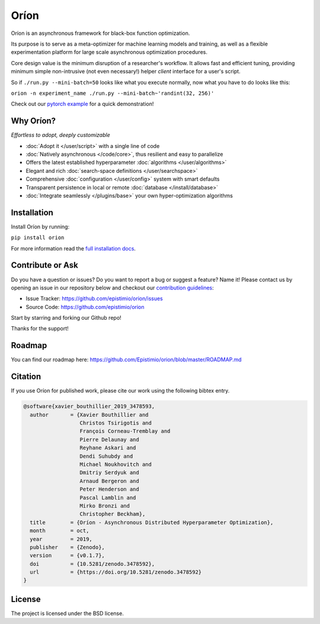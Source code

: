 *****
Oríon
*****

|pypi| |py_versions| |license| |doi|
|rtfd| |codecov| |travis|

.. |pypi| image:: https://img.shields.io/pypi/v/orion.svg
    :target: https://pypi.python.org/pypi/orion
    :alt: Current PyPi Version

.. |py_versions| image:: https://img.shields.io/pypi/pyversions/orion.svg
    :target: https://pypi.python.org/pypi/orion
    :alt: Supported Python Versions

.. |license| image:: https://img.shields.io/badge/License-BSD%203--Clause-blue.svg
    :target: https://opensource.org/licenses/BSD-3-Clause
    :alt: BSD 3-clause license

.. |doi| image:: https://zenodo.org/badge/102697867.svg
   :target: https://zenodo.org/badge/latestdoi/102697867
   :alt: DOI

.. |rtfd| image:: https://readthedocs.org/projects/orion/badge/?version=latest
    :target: https://orion.readthedocs.io/en/latest/?badge=latest
    :alt: Documentation Status

.. |codecov| image:: https://codecov.io/gh/Epistimio/orion/branch/master/graph/badge.svg
    :target: https://codecov.io/gh/Epistimio/orion
    :alt: Codecov Report

.. |travis| image:: https://travis-ci.org/Epistimio/orion.svg?branch=master
    :target: https://travis-ci.org/Epistimio/orion
    :alt: Travis tests

Oríon is an asynchronous framework for black-box function optimization.

Its purpose is to serve as a meta-optimizer for machine learning models
and training, as well as a flexible experimentation
platform for large scale asynchronous optimization procedures.

Core design value is the minimum disruption of a researcher's workflow.
It allows fast and efficient tuning, providing minimum simple non-intrusive
(not even necessary!) helper *client* interface for a user's script.

So if ``./run.py --mini-batch=50`` looks like what you execute normally,
now what you have to do looks like this:

``orion -n experiment_name ./run.py --mini-batch~'randint(32, 256)'``

Check out our `pytorch example`_ for a quick demonstration!

.. _pytorch example: https://orion.readthedocs.io/en/latest/tutorials/pytorch.html

Why Oríon?
==========
*Effortless to adopt, deeply customizable*

- :doc:`Adopt it </user/script>` with a single line of code
- :doc:`Natively asynchronous </code/core>`, thus resilient and easy to parallelize
- Offers the latest established hyperparameter :doc:`algorithms </user/algorithms>`
- Elegant and rich :doc:`search-space definitions </user/searchspace>`
- Comprehensive :doc:`configuration </user/config>` system with smart defaults
- Transparent persistence in local or remote :doc:`database </install/database>`
- :doc:`Integrate seamlessly </plugins/base>` your own hyper-optimization algorithms

Installation
============

Install Oríon by running:

``pip install orion``

For more information read the `full installation docs`_.

.. _full installation docs: https://orion.readthedocs.io/en/latest/install/core.html

Contribute or Ask
=================

Do you have a question or issues?
Do you want to report a bug or suggest a feature? Name it!
Please contact us by opening an issue in our repository below and checkout our `contribution guidelines <https://github.com/Epistimio/orion/blob/master/CONTRIBUTING.md>`_:

- Issue Tracker: `<https://github.com/epistimio/orion/issues>`_
- Source Code: `<https://github.com/epistimio/orion>`_

Start by starring and forking our Github repo!

Thanks for the support!

Roadmap
========

You can find our roadmap here: `<https://github.com/Epistimio/orion/blob/master/ROADMAP.md>`_

Citation
========

If you use Oríon for published work, please cite our work using the following bibtex entry.

.. code-block:: bibtex

   @software{xavier_bouthillier_2019_3478593,
     author       = {Xavier Bouthillier and
                     Christos Tsirigotis and
                     François Corneau-Tremblay and
                     Pierre Delaunay and
                     Reyhane Askari and
                     Dendi Suhubdy and
                     Michael Noukhovitch and
                     Dmitriy Serdyuk and
                     Arnaud Bergeron and
                     Peter Henderson and
                     Pascal Lamblin and
                     Mirko Bronzi and
                     Christopher Beckham},
     title        = {Oríon - Asynchronous Distributed Hyperparameter Optimization},
     month        = oct,
     year         = 2019,
     publisher    = {Zenodo},
     version      = {v0.1.7},
     doi          = {10.5281/zenodo.3478592},
     url          = {https://doi.org/10.5281/zenodo.3478592}
   }

License
=======

The project is licensed under the BSD license.
